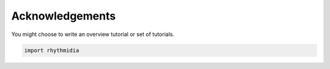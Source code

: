 Acknowledgements
===============


You might choose to write an overview tutorial or set of tutorials.

.. code-block:: python
    
    import rhythmidia
